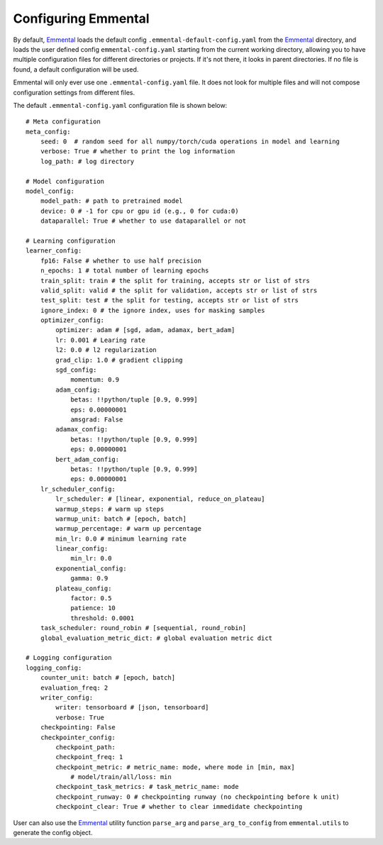Configuring Emmental
====================

By default, Emmental_ loads the default config ``.emmental-default-config.yaml``
from the Emmental_ directory, and loads the user defined config
``emmental-config.yaml`` starting from the current working directory, allowing you
to have multiple configuration files for different directories or projects. If it's
not there, it looks in parent directories. If no file is found, a default
configuration will be used.

Emmental will only ever use one ``.emmental-config.yaml`` file. It does not look
for multiple files and will not compose configuration settings from different
files.

The default ``.emmental-config.yaml`` configuration file is shown below::

    # Meta configuration
    meta_config:
        seed: 0  # random seed for all numpy/torch/cuda operations in model and learning
        verbose: True # whether to print the log information
        log_path: # log directory

    # Model configuration
    model_config:
        model_path: # path to pretrained model
        device: 0 # -1 for cpu or gpu id (e.g., 0 for cuda:0)
        dataparallel: True # whether to use dataparallel or not

    # Learning configuration
    learner_config:
        fp16: False # whether to use half precision
        n_epochs: 1 # total number of learning epochs
        train_split: train # the split for training, accepts str or list of strs
        valid_split: valid # the split for validation, accepts str or list of strs
        test_split: test # the split for testing, accepts str or list of strs
        ignore_index: 0 # the ignore index, uses for masking samples
        optimizer_config:
            optimizer: adam # [sgd, adam, adamax, bert_adam]
            lr: 0.001 # Learing rate
            l2: 0.0 # l2 regularization
            grad_clip: 1.0 # gradient clipping
            sgd_config:
                momentum: 0.9
            adam_config:
                betas: !!python/tuple [0.9, 0.999]
                eps: 0.00000001
                amsgrad: False
            adamax_config:
                betas: !!python/tuple [0.9, 0.999]
                eps: 0.00000001
            bert_adam_config:
                betas: !!python/tuple [0.9, 0.999]
                eps: 0.00000001
        lr_scheduler_config:
            lr_scheduler: # [linear, exponential, reduce_on_plateau]
            warmup_steps: # warm up steps
            warmup_unit: batch # [epoch, batch]
            warmup_percentage: # warm up percentage
            min_lr: 0.0 # minimum learning rate
            linear_config:
                min_lr: 0.0
            exponential_config:
                gamma: 0.9
            plateau_config:
                factor: 0.5
                patience: 10
                threshold: 0.0001
        task_scheduler: round_robin # [sequential, round_robin]
        global_evaluation_metric_dict: # global evaluation metric dict

    # Logging configuration
    logging_config:
        counter_unit: batch # [epoch, batch]
        evaluation_freq: 2
        writer_config:
            writer: tensorboard # [json, tensorboard]
            verbose: True
        checkpointing: False
        checkpointer_config:
            checkpoint_path:
            checkpoint_freq: 1
            checkpoint_metric: # metric_name: mode, where mode in [min, max]
                # model/train/all/loss: min
            checkpoint_task_metrics: # task_metric_name: mode
            checkpoint_runway: 0 # checkpointing runway (no checkpointing before k unit)
            checkpoint_clear: True # whether to clear immedidate checkpointing

User can also use the Emmental_ utility function ``parse_arg`` and
``parse_arg_to_config`` from ``emmental.utils`` to generate the config object.

.. _Emmental: https://github.com/SenWu/Emmental